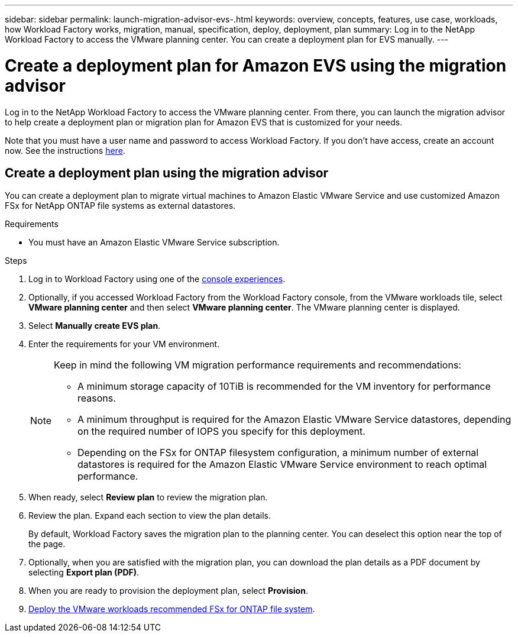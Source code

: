 ---
sidebar: sidebar
permalink: launch-migration-advisor-evs-.html
keywords: overview, concepts, features, use case, workloads, how Workload Factory works, migration, manual, specification, deploy, deployment, plan
summary: Log in to the NetApp Workload Factory to access the VMware planning center. You can create a deployment plan for EVS manually.
---

= Create a deployment plan for Amazon EVS using the migration advisor
:icons: font
:imagesdir: ./media/

[.lead]
Log in to the NetApp Workload Factory to access the VMware planning center. From there, you can launch the migration advisor to help create a deployment plan or migration plan for Amazon EVS that is customized for your needs.

Note that you must have a user name and password to access Workload Factory. If you don't have access, create an account now. See the instructions https://docs.netapp.com/us-en/workload-setup-admin/quick-start.html[here].

== Create a deployment plan using the migration advisor

You can create a deployment plan to migrate virtual machines to Amazon Elastic VMware Service and use customized Amazon FSx for NetApp ONTAP file systems as external datastores.

.Requirements

* You must have an Amazon Elastic VMware Service subscription.

.Steps

. Log in to Workload Factory using one of the https://docs.netapp.com/us-en/workload-setup-admin/console-experiences.html[console experiences^].

. Optionally, if you accessed Workload Factory from the Workload Factory console, from the VMware workloads tile, select *VMware planning center* and then select *VMware planning center*. The VMware planning center is displayed.
. Select *Manually create EVS plan*.
. Enter the requirements for your VM environment.
+
[NOTE]
========
Keep in mind the following VM migration performance requirements and recommendations:

* A minimum storage capacity of 10TiB is recommended for the VM inventory for performance reasons.
* A minimum throughput is required for the Amazon Elastic VMware Service datastores, depending on the required number of IOPS you specify for this deployment.
* Depending on the FSx for ONTAP filesystem configuration, a minimum number of external datastores is required for the Amazon Elastic VMware Service environment to reach optimal performance.
========
. When ready, select *Review plan* to review the migration plan.
. Review the plan. Expand each section to view the plan details.
+
By default, Workload Factory saves the migration plan to the planning center. You can deselect this option near the top of the page.
. Optionally, when you are satisfied with the migration plan, you can download the plan details as a PDF document by selecting *Export plan (PDF)*.
. When you are ready to provision the deployment plan, select *Provision*.

. link:deploy-fsx-file-system-evs.html[Deploy the VMware workloads recommended FSx for ONTAP file system].
